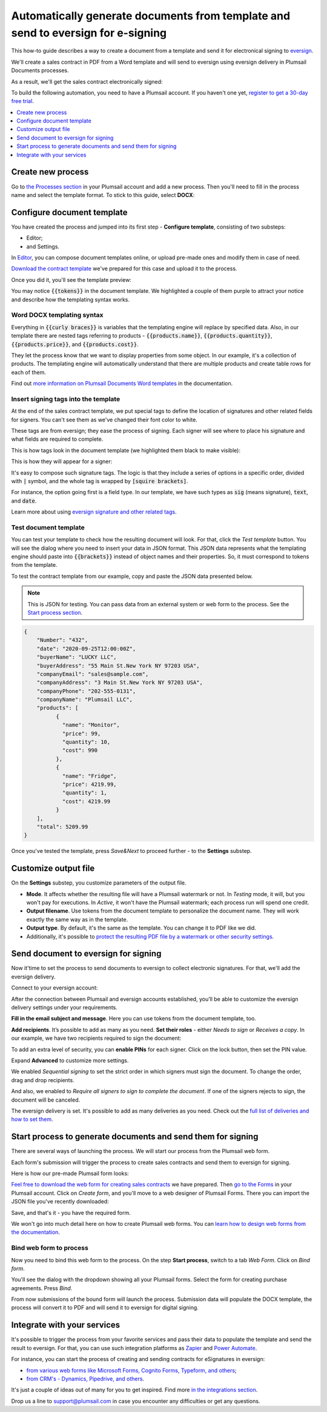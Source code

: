 .. title:: How to automatically create PDF documents from Word template and send them for e-signature to eversign

.. meta::
   :description: Generate sales contracts from template and sign using eversign and Plumsail Documents

Automatically generate documents from template and send to eversign for e-signing
==========================================================================================

This how-to guide describes a way to create a document from a template and send it for electronical signing to `eversign <https://eversign.com/>`_.

We'll create a sales contract in PDF from a Word template and will send to eversign using eversign delivery in Plumsail Documents processes.

As a result, we'll get the sales contract electronically signed:

.. image:: ../../../_static/img/user-guide/processes/how-tos/eversign-contract-signed.png
    :alt: contract signed with eversign

To build the following automation, you need to have a Plumsail account. If you haven't one yet, `register to get a 30-day free trial <https://auth.plumsail.com/Account/Register?ReturnUrl=https://account.plumsail.com/documents/processes/reg>`_. 

.. contents::
    :local:
    :depth: 1

Create new process
~~~~~~~~~~~~~~~~~~

Go to `the Processes section <https://auth.plumsail.com/account/Register?ReturnUrl=https://account.plumsail.com/documents/processes/reg>`_ in your Plumsail account and add a new process. 
Then you'll need to fill in the process name and select the template format. To stick to this guide, select **DOCX**:

.. image:: ../../../_static/img/flow/how-tos/purchase-agreements-process.png
    :alt: create a new process

Configure document template
~~~~~~~~~~~~~~~~~~~~~~~~~~~

You have created the process and jumped into its first step - **Configure template**, consisting of two substeps:

- Editor;
- and Settings.

In `Editor <../../../user-guide/processes/online-editor.html>`_, you can compose document templates online, or upload pre-made ones and modify them in case of need. 

`Download the contract template <../../../_static/files/user-guide/processes/contract-template-eversign.docx>`_ we've prepared for this case and upload it to the process.

.. image:: ../../../_static/img/user-guide/processes/how-tos/upload-template-esignature.png
    :alt: upload template file

Once you did it, you'll see the template preview:

.. image:: ../../../_static/img/user-guide/processes/how-tos/esignature-contract-preview.png
    :alt: preview of document template

You may notice :code:`{{tokens}}` in the document template. We highlighted a couple of them purple to attract your notice and describe how the templating syntax works. 

Word DOCX templating syntax
---------------------------

Everything in :code:`{{curly braces}}` is variables that the templating engine will replace by specified data. 
Also, in our template there are nested tags referring to products - :code:`{{products.name}}`, :code:`{{products.quantity}}`, :code:`{{products.price}}`, and :code:`{{products.cost}}`. 
 
They let the process know that we want to display properties from some object. In our example, it's a collection of products.   
The templating engine will automatically understand that there are multiple products and create table rows for each of them. 

.. image:: ../../../_static/img/user-guide/processes/how-tos/nested-tags-esignature.png
    :alt: nested tags in template

Find out `more information on Plumsail Documents Word templates <../../../document-generation/docx/index.html>`_ in the documentation.

Insert signing tags into the template
-------------------------------------
At the end of the sales contract template, we put special tags to define the location of signatures and other related fields for signers. 
You can't see them as we've changed their font color to white. 

These tags are from eversign; they ease the process of signing. Each signer will see where to place his signature and what fields are required to complete.

This is how tags look in the document template (we highlighted them black to make visible):

.. image:: ../../../_static/img/user-guide/processes/how-tos/eversign-tags.png
    :alt: eversign signature tags

This is how they will appear for a signer:

.. image:: ../../../_static/img/user-guide/processes/how-tos/first-eversign-signer.png
    :alt: eversign signature tags result 1

It's easy to compose such signature tags. The logic is that they include a series of options in a specific order, divided with :code:`|` symbol, and the whole tag is wrapped by :code:`[squire brackets]`.

For instance, the option going first is a field type. In our template, we have such types as :code:`sig` (means signature), :code:`text`, and :code:`date`. 

Learn more about using `eversign signature and other related tags <../deliveries/eversign.html#use-signature-and-other-related-tags>`_. 

Test document template
-----------------------

You can test your template to check how the resulting document will look. For that, click the *Test template* button. You will see the dialog where you need to insert your data in JSON format. This JSON data represents what the templating engine should paste into :code:`{{brackets}}` instead of object names and their properties. 
So, it must correspond to tokens from the template. 

.. image:: ../../../_static/img/user-guide/processes/how-tos/test-template-eversign.png
    :alt: test template

To test the contract template from our example, copy and paste the JSON data presented below.

.. note:: This is JSON for testing. You can pass data from an external system or web form to the process. See the `Start process section <#start-process-to-generate-documents-and-send-them-for-esignatures>`_. 

.. code:: json

    {
        "Number": "432",
        "date": "2020-09-25T12:00:00Z",
        "buyerName": "LUCKY LLC",
        "buyerAddress": "55 Main St.New York NY 97203 USA",
        "companyEmail": "sales@sample.com",
        "companyAddress": "3 Main St.New York NY 97203 USA",
        "companyPhone": "202-555-0131",
        "companyName": "Plumsail LLC",
        "products": [
              {
                "name": "Monitor",
                "price": 99,
                "quantity": 10,
                "cost": 990
              },
              {
                "name": "Fridge",
                "price": 4219.99,
                "quantity": 1,
                "cost": 4219.99
              }
        ],
        "total": 5209.99
    }

Once you've tested the template, press *Save&Next* to proceed further - to the **Settings** substep.

Customize output file
~~~~~~~~~~~~~~~~~~~~~

On the **Settings** substep, you customize parameters of the output file. 

.. image:: ../../../_static/img/user-guide/processes/how-tos/configure-template-docusign.png
    :alt: Configure template

- **Mode**. It affects whether the resulting file will have a Plumsail watermark or not. In *Testing* mode, it will, but you won't pay for executions. In *Active*, it won't have the Plumsail watermark; each process run will spend one credit.
- **Output filename**. Use tokens from the document template to personalize the document name. They will work exactly the same way as in the template. 
- **Output type**. By default, it's the same as the template. You can change it to PDF like we did. 
- Additionally, it's possible to `protect the resulting PDF file by a watermark or other security settings <../configure-settings.html#add-watermark>`_.

Send document to eversign for signing
~~~~~~~~~~~~~~~~~~~~~~~~~~~~~~~~~~~~~

Now it'time to set the process to send documents to eversign to collect electronic signatures.
For that, we'll add the eversign delivery.

.. image:: ../../../_static/img/user-guide/processes/how-tos/add-eversign-delivery.png
    :alt: add eversign delivery

Connect to your eversign account:

.. image:: ../../../_static/img/user-guide/processes/connect-eversign.png
    :alt: connect to eversign

After the connection between Plumsail and eversign accounts established, you’ll be able to customize the eversign delivery settings under your requirements.

**Fill in the email subject and message**. Here you can use tokens from the document template, too.

**Add recipients**. It’s possible to add as many as you need. **Set their roles** - either *Needs to sign* or *Receives a copy*. In our example, we have two recipients required to sign the document:

.. image:: ../../../_static/img/user-guide/processes/how-tos/eversign-general-settings.png
    :alt: eversign general settings

To add an extra level of security, you can **enable PINs** for each signer. Click on the lock button, then set the PIN value.

.. image:: ../../../_static/img/user-guide/processes/how-tos/eversign-pin.png
    :alt: set eversign PIN

Expand **Advanced** to customize more settings. 

We enabled *Sequential signing* to set the strict order in which signers must sign the document. To change the order, drag and drop recipients.

And also, we enabled to *Require all signers to sign to complete the document*. If one of the signers rejects to sign, the document will be canceled.

.. image:: ../../../_static/img/user-guide/processes/how-tos/eversign-advanced-settings.png
    :alt: eversign advanced settings

The eversign delivery is set. It's possible to add as many deliveries as you need.
Check out the `full list of deliveries and how to set them <../create-delivery.html#list-of-deliveries>`_.

Start process to generate documents and send them for signing
~~~~~~~~~~~~~~~~~~~~~~~~~~~~~~~~~~~~~~~~~~~~~~~~~~~~~~~~~~~~~

There are several ways of launching the process. We will start our process from the Plumsail web form.

Each form's submission will trigger the process to create sales contracts and send them to eversign for signing. 

Here is how our pre-made Plumsail form looks:

.. image:: ../../../_static/img/user-guide/processes/how-tos/contract-form-esignature.png
    :alt: web form for sales contracts


`Feel free to download the web form for creating sales contracts <../../../_static/files/user-guide/processes/purchase-agreement-form.json>`_ we have prepared. Then `go to the Forms <https://account.plumsail.com/forms/forms>`_ in your Plumsail account. Click on *Create form*, and you'll move to a web designer of Plumsail Forms. There you can import the JSON file you've recently downloaded:

.. image:: ../../../_static/img/user-guide/processes/how-tos/import-contract-form.png
    :alt: import form to web designer

Save, and that's it - you have the required form.

We won't go into much detail here on how to create Plumsail web forms. You can `learn how to design web forms from the documentation <https://plumsail.com/docs/forms-web/design.html>`_.

Bind web form to process
------------------------

Now you need to bind this web form to the process. On the step **Start process**, switch to a tab *Web Form*. Click on *Bind form*.

.. image:: ../../../_static/img/user-guide/processes/how-tos/bind-form-eversign.png
    :alt: bind form to process

You'll see the dialog with the dropdown showing all your Plumsail forms. Select the form for creating purchase agreements. Press *Bind*.

.. image:: ../../../_static/img/user-guide/processes/how-tos/select-bound-form.png
    :alt: select form to bind

From now submissions of the bound form will launch the process. Submission data will populate the DOCX template, the process will convert it to PDF and will send it to eversign for digital signing.

Integrate with your services
~~~~~~~~~~~~~~~~~~~~~~~~~~~~

It's possible to trigger the process from your favorite services and pass their data to populate the template and send the result to eversign. 
For that, you can use such integration platforms as `Zapier <../../../getting-started/use-from-zapier.html>`_ and `Power Automate <../../../getting-started/use-from-flow.html>`_. 

For instance, you can start the process of creating and sending contracts for eSignatures in eversign:

- `from various web forms like Microsoft Forms, Cognito Forms, Typeform, and others <https://plumsail.com/documents/integrations/category/forms-and-surveys>`_;
- `from CRM's - Dynamics, Pipedrive, and others <https://plumsail.com/documents/integrations/category/sales-and-crm>`_.

It's just a couple of ideas out of many for you to get inspired. Find more `in the integrations section <https://plumsail.com/documents/integrations/>`_. 

Drop us a line to `support@plumsail.com <support@plumsail.com>`_ in case you encounter any difficulties or get any questions.